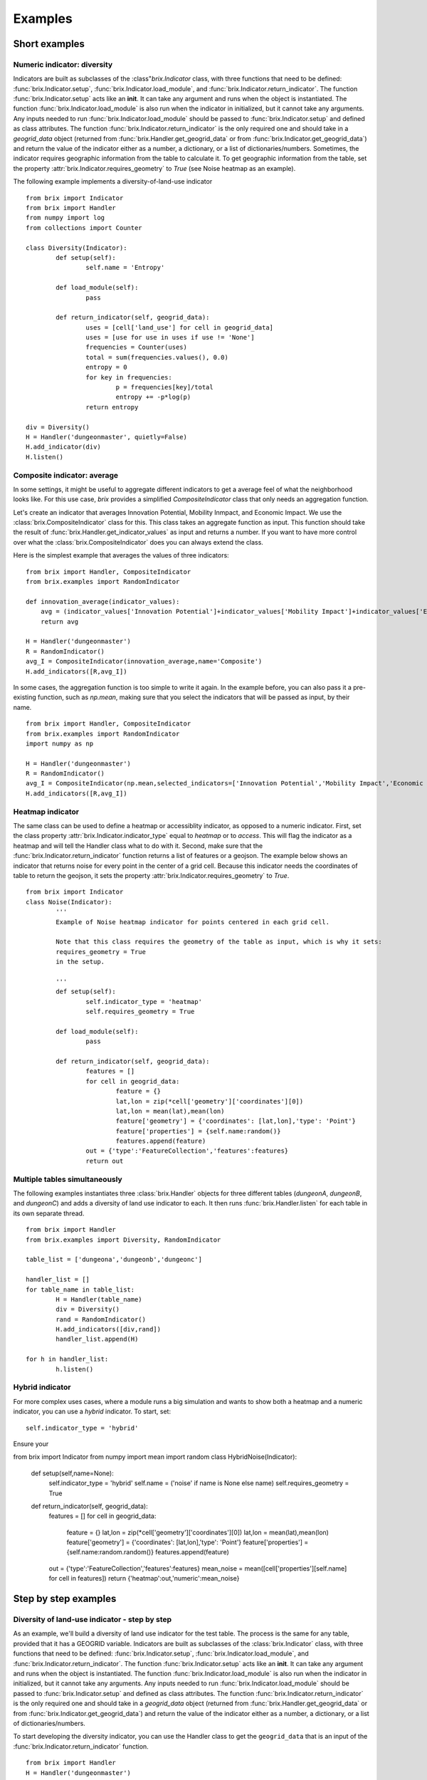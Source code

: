 Examples
========

Short examples
--------------

Numeric indicator: diversity
^^^^^^^^^^^^^^^^^^^^^^^^^^^^

Indicators are built as subclasses of the :class"`brix.Indicator` class, with three functions that need to be defined: :func:`brix.Indicator.setup`, :func:`brix.Indicator.load_module`, and :func:`brix.Indicator.return_indicator`. The function :func:`brix.Indicator.setup` acts like an **init**. It can take any argument and runs when the object is instantiated. The function :func:`brix.Indicator.load_module` is also run when the indicator in initialized, but it cannot take any arguments. Any inputs needed to run :func:`brix.Indicator.load_module` should be passed to :func:`brix.Indicator.setup` and defined as class attributes. The function :func:`brix.Indicator.return_indicator` is the only required one and should take in a `geogrid_data` object (returned from :func:`brix.Handler.get_geogrid_data` or from :func:`brix.Indicator.get_geogrid_data`) and return the value of the indicator either as a number, a dictionary, or a list of dictionaries/numbers. Sometimes, the indicator requires geographic information from the table to calculate it. To get geographic information from the table, set the property :attr:`brix.Indicator.requires_geometry` to `True` (see Noise heatmap as an example).

The following example implements a diversity-of-land-use indicator

::

	from brix import Indicator
	from brix import Handler
	from numpy import log
	from collections import Counter

	class Diversity(Indicator):
		def setup(self):
			self.name = 'Entropy'

		def load_module(self):
			pass

		def return_indicator(self, geogrid_data):
			uses = [cell['land_use'] for cell in geogrid_data]
			uses = [use for use in uses if use != 'None']
			frequencies = Counter(uses)
			total = sum(frequencies.values(), 0.0)
			entropy = 0
			for key in frequencies:
				p = frequencies[key]/total
				entropy += -p*log(p)
			return entropy

	div = Diversity()
	H = Handler('dungeonmaster', quietly=False)
	H.add_indicator(div)
	H.listen()



Composite indicator: average
^^^^^^^^^^^^^^^^^^^^^^^^^^^^

In some settings, it might be useful to aggregate different indicators to get a average feel of what the neighborhood looks like. For this use case, `brix` provides a simplified `CompositeIndicator` class that only needs an aggregation function.

Let's create an indicator that averages Innovation Potential, Mobility Inmpact, and Economic Impact. We use the :class:`brix.CompositeIndicator` class for this. This class takes an aggregate function as input. This function should take the result of :func:`brix.Handler.get_indicator_values` as input and returns a number. If you want to have more control over what the :class:`brix.CompositeIndicator` does you can always extend the class.

Here is the simplest example that averages the values of three indicators:

::

	from brix import Handler, CompositeIndicator
	from brix.examples import RandomIndicator

	def innovation_average(indicator_values):
	    avg = (indicator_values['Innovation Potential']+indicator_values['Mobility Impact']+indicator_values['Economic Impact'])/3
	    return avg

	H = Handler('dungeonmaster')
	R = RandomIndicator()
	avg_I = CompositeIndicator(innovation_average,name='Composite')
	H.add_indicators([R,avg_I])

In some cases, the aggregation function is too simple to write it again. In the example before, you can also pass it a pre-existing function, such as `np.mean`, making sure that you select the indicators that will be passed as input, by their name.

::

	from brix import Handler, CompositeIndicator
	from brix.examples import RandomIndicator
	import numpy as np

	H = Handler('dungeonmaster')
	R = RandomIndicator()
	avg_I = CompositeIndicator(np.mean,selected_indicators=['Innovation Potential','Mobility Impact','Economic Impact'],name='Composite')
	H.add_indicators([R,avg_I])


Heatmap indicator
^^^^^^^^^^^^^^^^^

The same class can be used to define a heatmap or accessiblity indicator, as opposed to a numeric indicator. First, set the class property :attr:`brix.Indicator.indicator_type` equal to `heatmap` or to `access`. This will flag the indicator as a heatmap and will tell the Handler class what to do with it.
Second, make sure that the :func:`brix.Indicator.return_indicator` function returns a list of features or a geojson.
The example below shows an indicator that returns noise for every point in the center of a grid cell. Because this indicator needs the coordinates of table to return the geojson, it sets the property :attr:`brix.Indicator.requires_geometry` to `True`.

::

	from brix import Indicator
	class Noise(Indicator):
		'''
		Example of Noise heatmap indicator for points centered in each grid cell.

		Note that this class requires the geometry of the table as input, which is why it sets:
		requires_geometry = True
		in the setup.

		'''
		def setup(self):
			self.indicator_type = 'heatmap'
			self.requires_geometry = True

		def load_module(self):
			pass

		def return_indicator(self, geogrid_data):
			features = []
			for cell in geogrid_data:
				feature = {}
				lat,lon = zip(*cell['geometry']['coordinates'][0])
				lat,lon = mean(lat),mean(lon)
				feature['geometry'] = {'coordinates': [lat,lon],'type': 'Point'}
				feature['properties'] = {self.name:random()}
				features.append(feature)
			out = {'type':'FeatureCollection','features':features}
			return out


Multiple tables simultaneously
^^^^^^^^^^^^^^^^^^^^^^^^^^^^^^

The following examples instantiates three :class:`brix.Handler` objects for three different tables (`dungeonA`, `dungeonB`, and `dungeonC`) and adds a diversity of land use indicator to each. It then runs :func:`brix.Handler.listen` for each table in its own separate thread. 

::

	from brix import Handler
	from brix.examples import Diversity, RandomIndicator

	table_list = ['dungeona','dungeonb','dungeonc']

	handler_list = []
	for table_name in table_list:
		H = Handler(table_name)
		div = Diversity()
		rand = RandomIndicator()
		H.add_indicators([div,rand])
		handler_list.append(H)
	    
	for h in handler_list:
		h.listen()


Hybrid indicator
^^^^^^^^^^^^^^^^

For more complex uses cases, where a module runs a big simulation and wants to show both a heatmap and a numeric indicator, you can use a `hybrid` indicator. To start, set:

::

	self.indicator_type = 'hybrid'

Ensure your 

from brix import Indicator
from numpy import mean
import random
class HybridNoise(Indicator):
    def setup(self,name=None):
        self.indicator_type = 'hybrid'
        self.name = ('noise' if name is None else name)
        self.requires_geometry = True

    def return_indicator(self, geogrid_data):
        features = []
        for cell in geogrid_data:
            feature = {}
            lat,lon = zip(*cell['geometry']['coordinates'][0])
            lat,lon = mean(lat),mean(lon)
            feature['geometry'] = {'coordinates': [lat,lon],'type': 'Point'}
            feature['properties'] = {self.name:random.random()}
            features.append(feature)
        out = {'type':'FeatureCollection','features':features}
        mean_noise = mean([cell['properties'][self.name] for cell in features])
        return {'heatmap':out,'numeric':mean_noise}

Step by step examples
---------------------

Diversity of land-use indicator - step by step
^^^^^^^^^^^^^^^^^^^^^^^^^^^^^^^^^^^^^^^^^^^^^^

As an example, we'll build a diversity of land use indicator for the test table. The process is the same for any table, provided that it has a GEOGRID variable. Indicators are built as subclasses of the :class:`brix.Indicator` class, with three functions that need to be defined: :func:`brix.Indicator.setup`, :func:`brix.Indicator.load_module`, and :func:`brix.Indicator.return_indicator`. The function :func:`brix.Indicator.setup` acts like an **init**. It can take any argument and runs when the object is instantiated. The function :func:`brix.Indicator.load_module` is also run when the indicator in initialized, but it cannot take any arguments. Any inputs needed to run :func:`brix.Indicator.load_module` should be passed to :func:`brix.Indicator.setup` and defined as class attributes. The function :func:`brix.Indicator.return_indicator` is the only required one and should take in a `geogrid_data` object (returned from :func:`brix.Handler.get_geogrid_data` or from :func:`brix.Indicator.get_geogrid_data`) and return the value of the indicator either as a number, a dictionary, or a list of dictionaries/numbers. 

To start developing the diversity indicator, you can use the Handler class to get the ``geogrid_data`` that is an input of the :func:`brix.Indicator.return_indicator` function.

::

	from brix import Handler
	H = Handler('dungeonmaster')
	geogrid_data = H.geogrid_data()

The returned ``geogrid_data`` object depends on the table, but for dungeonmaster it looks like this:

::

	[
		{
			'color': [0, 0, 0, 0],
			'height': 0.1,
			'id': 0,
			'interactive': True,
			'land_use': 'None',
			'name': 'empty',
			'tui_id': None
		},
		{
			'color': [247, 94, 133, 180],
			'height': [0, 80],
			'id': 1,
			'interactive': True,
			'land_use': 'PD',
			'name': 'Office Tower',
			'old_color': [133, 94, 247, 180],
			'old_height': [0, 10],
			'tui_id': None
		},
		{
			'color': [0, 0, 0, 0],
			'height': 0.1,
			'id': 2,
			'interactive': True,
			'land_use': 'None',
			'name': 'empty',
			'tui_id': None
		},
		...
	]


We build the diversity indicator by delecting the ``land_use`` variable in each cell and calculating the Shannon Entropy for this:

::

	from numpy import log
	from collections import Counter
	uses = [cell['land_use'] for cell in geogrid_data]
	uses = [use for use in uses if use != 'None']

	frequencies = Counter(uses)

	total = sum(frequencies.values(), 0.0)
	entropy = 0
	for key in frequencies:
		p = frequencies[key]/total
		entropy += -p*log(p)

Now, we wrap this calculation in the :func:`brix.Indicator.return_indicator` in a Diversity class that inherits the properties from the :class:`brix.Indicator` class:

::

	from brix import Indicator
	from numpy import log
	from collections import Counter

	class Diversity(Indicator):

		def setup(self):
			self.name = 'Entropy'

		def load_module(self):
			pass

		def return_indicator(self, geogrid_data):
			uses = [cell['land_use'] for cell in geogrid_data]
			uses = [use for use in uses if use != 'None']

			frequencies = Counter(uses)

			total = sum(frequencies.values(), 0.0)
			entropy = 0
			for key in frequencies:
				p = frequencies[key]/total
				entropy += -p*log(p)

			return entropy

Because this indicator is very simple, it does not need any parameters or data to calculate the value, which is why the ``load_module`` function is empty. The ``setup`` function defines the properties of the module, which in this case is just the name.

Finally, we run the indicator by instantiating the new class and passing it to a Handler object:

::

	from brix import Handler

	div = Diversity()

	H = Handler('dungeonmaster', quietly=False)
	H.add_indicator(div)
	H.listen()

Composite indicator -- step by step tutorial
^^^^^^^^^^^^^^^^^^^^^^^^^^^^^^^^^^^^^^^^^^^^

Let's create an indicator that averages Innovation Potential, Mobility Inmpact, and Economic Impact.
First, we load the RandomIndicator and pass it to a Handler.

::

	from brix import Handler, CompositeIndicator
	from brix.examples import RandomIndicator

	H = Handler('dungeonmaster')
	R = RandomIndicator()
	H.add_indicator(R)

To develop the aggregate function, we use the :class:`brix.Handler.get_indicator_values` function from the handler class. We need to make sure our aggregate function works with that the Handler is returning:

::

	indicator_values = H.get_indicator_values()


In this case, the ``indicator_values`` is a dictionary with the following elements:

::

	{
		'Social Wellbeing': 0.9302328967423512,
		'Environmental Impact': 0.8229183561962108,
		'Mobility Impact': 0.3880460148817071,
		'Economic Impact': 0.13782084927373295,
		'Innovation Potential': 0.8913823890081203
	}


We do not need to use all of the values returned by the Handler for our indicator. 

Next, we write our simple average function that takes ``indicator_values`` as input and returns a value, and pass it as an argument to the :class:`brix.CompositeIndicator` class constructor.

::

	def innovation_average(indicator_values):
		avg = (indicator_values['Innovation Potential']+indicator_values['Mobility Impact']+indicator_values['Economic Impact'])/3
		return avg

	avg_I = CompositeIndicator(innovation_average,name='Composite')

To make sure it is running, we can test it as usual:

::

	avg_I.return_indicator(indicator_values)


We finally add it to the Handler:

::

	H.add_indicator(avg_I)


Heatmap indicator -- step by step tutorial
^^^^^^^^^^^^^^^^^^^^^^^^^^^^^^^^^^^^^^^^^^

This section will show you step by step how to build a proximity to parks indicator.

Let's start by setting up a simple subclass of the Indicator class, give it a name, and set it as a ``heatmap`` indicator:


::

	from brix import Indicator
	class ProximityIndicator(Indicator):
		def setup(self):
			self.name = 'Parks'
			self.indicator_type = 'heatmap'

		def return_indicator(self, geogrid_data):
			pass


Next, we link it to the table. This step is only for building the indicator as we use a :class:`brix.Handler` object when deploying it. 

::

	P = ProximityIndicator()
	P.link_table('dungeonmaster')
	P.get_geogrid_data()

When running :func:`brix.Indicator.get_geogrid_data` we see that every cell has a ``name`` property and some cells are classified as ``Park``. You'll also notice that by default, when building a ``heatmap`` indicator, ``geogrid_data`` returns the geometries. You can change this behavior by setting ``self.requires_geometry=False`` in your ``setup``.

Next, we define the ``return_indicator`` function. For debugging and testing you can define this function as stand alone function before adding it as a method to the ProximityIndicator. Some useful functions for debugging are :func:`brix.Indicator.get_geogrid_data` and :func:`brix.Indicator.get_table_properties` that will list general properties of the linked table. 

In this example, the proximity indicator is defined as one over the distance to the closest park. When the cell is a park, we define the proximity as 1/(half size of each cell) to avoid dividing by zero.

::

	import numpy as np
	from geopy.distance import distance as geodistance # Function for distance between coordinates

	def return_indicator(self,geogrid_data):
		parks = [cell for cell in geogrid_data if cell['name']=='Park'] # Find all parks
		parks_locations = [np.mean(cell['geometry']['coordinates'][0],0) for cell in parks] # Filter out the center of all park locations (locations are lon,lat format)

		features = []
		for cell in geogrid_data: # Calculate a value for the indicator for each cell
			cell_coords = np.mean(cell['geometry']['coordinates'][0],0) # Calculate center of cell (locations are lon,lat format)
			if cell['name']=='Park': # If cell is park, set distance to zero
				park_distance = 25 # This is based on half the cell size (see P.get_table_properties()) 
			else:
				distances = [geodistance(cell_coords[::-1],park_loc[::-1]).m for park_loc in parks_locations] # Distance between cell and each park. Notice that we reverse the coordinates for geodistance.
				park_distance = min(distances) # get distance to closest park

			proximity = 1/park_distance
			scaled_proximity = (proximity-0.002)/(0.03-0.002) # this ensures the indicator is between zero and one

			# Generate feature with points (lon,lat format) and properties.
			feature = {} 
			feature['geometry'] = {'coordinates': list(cell_coords),'type': 'Point'} # cell_coords should be a list
			feature['properties'] = {self.name: scaled_proximity} # Use the indicator name to tag the value

			features.append(feature) # add to features list for export

		out = {'type':'FeatureCollection','features':features}
		return out


You can test your function by running: ``return_indicator(P,geogrid_data)``.

Finally, let's put it all together:

::

	from brix import Indicator
	import numpy as np
	from geopy.distance import distance as geodistance

	class ProximityIndicator(Indicator):
		def setup(self):
			self.name = 'Parks'
			self.indicator_type = 'heatmap'

		def return_indicator(self,geogrid_data):
			parks = [cell for cell in geogrid_data if cell['name']=='Park']
			parks_locations = [np.mean(cell['geometry']['coordinates'][0],0) for cell in parks]

			features = []
			for cell in geogrid_data: 
				cell_coords = list(np.mean(cell['geometry']['coordinates'][0],0) )
				if cell['name']=='Park': 
					park_distance = 45 
				else:
					distances = [geodistance(cell_coords[::-1],park_loc[::-1]).m for park_loc in parks_locations]
					park_distance = min(distances) 

				proximity = 1/park_distance
				scaled_proximity = (proximity-0.002)/(0.03-0.002) 

				feature = {} 
				feature['geometry'] = {'coordinates': cell_coords,'type': 'Point'}
				feature['properties'] = {self.name: scaled_proximity} 

				features.append(feature)

			out = {'type':'FeatureCollection','features':features}
			return out

And to deploy it:

::

	from brix import Handler
	H = Handler('dungeonmaster')
	P = ProximityIndicator()
	H.add_indicator(P)
	H.listen()



Static-Heatmap indicator
^^^^^^^^^^^^^^^^^^^^^^^^

The :class:`brix.Indicator` class provides a flexible way to define any type of indicator. In some cases, a simple approach is needed. Let's assume we want to build a simple heatmap indicator that just visualizes a given shapefile, and does not react to changes in geogriddata. We can use :class:`brix.StaticHeatmap` to build that.

In this example, we will use the number of houses by block in Guadalajara, Mexico. You can download the shapefile from `HERE <https://www.inegi.org.mx/contenidos/masiva/indicadores/inv/14_Manzanas_INV2016_shp.zip>`_. We will not be using our trusted `dungeonmaster` table, as it does not overlap with the data. Instead we will use `jalisco`.

The first step will be to "griddify" our shapefile, meaning we will transform it from polygons to sampling points. Please note that you can use any sampling method for this, and that the sampling points do not need to match the grid. To make things easier, we have provided :func:`brix.griddify`, which uses the centroids of the grid to sample the values of the heatmap. 

We start by loading the shapefile and removing the missing values:

::

	import geopandas as gpd
	shapefile = gpd.read_file('/Users/username/Downloads/14_Manzanas_INV2016_shp/14_Manzanas_INV2016.shp')
	shapefile = shapefile[shapefile['VIVTOT']!='N.D.']
	shapefile['VIVTOT'] = shapefile['VIVTOT'].astype(float)

Since the `VIVTOT` column that we are interested in visualizing has a skewed distribution, we will log-transform it.

::
	import numpy as np
	shapefile['log_VIVTOT'] = np.log(shapefile['VIVTOT']+1)

Next, we load a table and use its grid to sample the heatmap. 

::

	from brix import Handler
	H = Handler('jalisco')
	geogrid_data = H.get_geogrid_data()

The next step is to use the grid to sample the values of the heatmap. We will use the `log_VIVTOT` column, and save the resulting heatmap to a file so we can load it later. We will also remove the missing values.

::

	from brix import griddify
	heatmap = griddify(geogrid_data,shapefile,columns=['log_VIVTOT'])
	heatmap = heatmap[~heatmap['log_VIVTOT'].isna()]
	heatmap.to_file('/Users/username/Downloads/14_Manzanas_INV2016_shp/HEATMAP.shp')

This shapefile is a table of points and their properties. To build your indicator you can either load the file and pass it to the :class:brix.StaticHeatmap` constructor, or have the constructor load it for you.

::

	from brix import StaticHeatmap
	N = StaticHeatmap('/Users/username/Downloads/14_Manzanas_INV2016_shp/HEATMAP.shp',columns=['log_VIVTOT'])

Finally, we add it to a Handler class and check the update package:

::

	H = Handler('jalisco')
	H.add_indicator(N)
	H.update_package()

To sum up, to preprocess the data:

::

	import geopandas as gpd
	import numpy as np
	from brix import Handler
	from brix import griddify

	shapefile = gpd.read_file('/Users/username/Downloads/14_Manzanas_INV2016_shp/14_Manzanas_INV2016.shp')
	shapefile = shapefile[shapefile['VIVTOT']!='N.D.']
	shapefile['VIVTOT'] = shapefile['VIVTOT'].astype(float)
	shapefile['log_VIVTOT'] = np.log(shapefile['VIVTOT']+1)


	H = Handler('jalisco')
	geogrid_data = H.get_geogrid_data()
	heatmap = griddify(geogrid_data,shapefile,columns=['log_VIVTOT'],buffer_percent=3)
	heatmap = heatmap[~heatmap['log_VIVTOT'].isna()]
	heatmap.to_file('/Users/username/Downloads/14_Manzanas_INV2016_shp/HEATMAP.shp')

And once the `heatmap` file has been saved, all you need to do deploy the indicator is:

::

	from brix import Handler, StaticHeatmap
	N = StaticHeatmap('/Users/username/Downloads/14_Manzanas_INV2016_shp/HEATMAP.shp',columns=['log_VIVTOT'])
	H = Handler('jalisco')
	H.add_indicator(N)
	H.listen()

